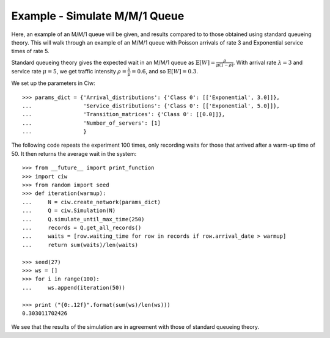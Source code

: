 .. _m-m-1:

==============================
Example - Simulate M/M/1 Queue
==============================

Here, an example of an M/M/1 queue will be given, and results compared to to those obtained using standard queueing theory.
This will walk through an example of an M/M/1 queue with Poisson arrivals of rate 3 and Exponential service times of rate 5.

Standard queueing theory gives the expected wait in an M/M/1 queue as :math:`\mathbb{E}[W] = \frac{\rho}{\mu(1-\rho)}`. With arrival rate :math:`\lambda = 3` and service rate :math:`\mu = 5`, we get traffic intensity :math:`\rho = \frac{\lambda}{\mu} = 0.6`, and so :math:`\mathbb{E}[W] = 0.3`.

We set up the parameters in Ciw::

    >>> params_dict = {'Arrival_distributions': {'Class 0': [['Exponential', 3.0]]},
    ...                'Service_distributions': {'Class 0': [['Exponential', 5.0]]},
    ...                'Transition_matrices': {'Class 0': [[0.0]]},
    ...                'Number_of_servers': [1]
    ...                }

The following code repeats the experiment 100 times, only recording waits for those that arrived after a warm-up time of 50.
It then returns the average wait in the system::
    
    >>> from __future__ import print_function
    >>> import ciw
    >>> from random import seed
    >>> def iteration(warmup):
    ...     N = ciw.create_network(params_dict)
    ...     Q = ciw.Simulation(N)
    ...     Q.simulate_until_max_time(250)
    ...     records = Q.get_all_records()
    ...     waits = [row.waiting_time for row in records if row.arrival_date > warmup]
    ...     return sum(waits)/len(waits)
    
    >>> seed(27)
    >>> ws = []
    >>> for i in range(100):
    ...     ws.append(iteration(50))
    
    >>> print ("{0:.12f}".format(sum(ws)/len(ws)))
    0.303011702426

We see that the results of the simulation are in agreement with those of standard queueing theory.
